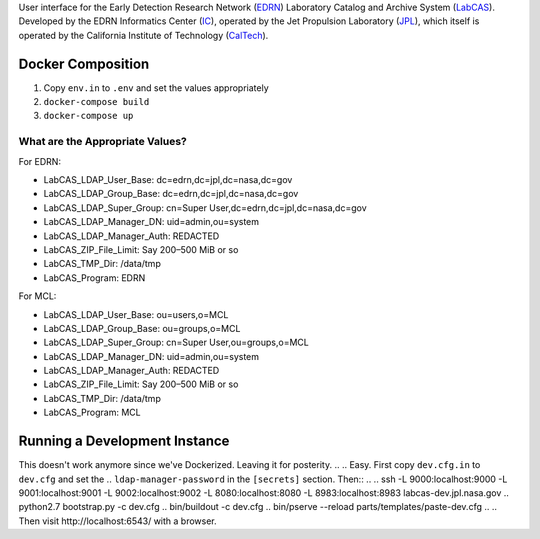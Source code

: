 User interface for the Early Detection Research Network (EDRN_) Laboratory
Catalog and Archive System (LabCAS_).  Developed by the EDRN Informatics Center
(IC_), operated by the Jet Propulsion Laboratory (JPL_), which itself is
operated by the California Institute of Technology (CalTech_).


Docker Composition
==================

1. Copy ``env.in`` to ``.env`` and set the values appropriately
2. ``docker-compose build``
3. ``docker-compose up``


What are the Appropriate Values?
--------------------------------

For EDRN:

• LabCAS_LDAP_User_Base: dc=edrn,dc=jpl,dc=nasa,dc=gov
• LabCAS_LDAP_Group_Base: dc=edrn,dc=jpl,dc=nasa,dc=gov
• LabCAS_LDAP_Super_Group: cn=Super User,dc=edrn,dc=jpl,dc=nasa,dc=gov
• LabCAS_LDAP_Manager_DN: uid=admin,ou=system
• LabCAS_LDAP_Manager_Auth: REDACTED
• LabCAS_ZIP_File_Limit: Say 200–500 MiB or so
• LabCAS_TMP_Dir: /data/tmp
• LabCAS_Program: EDRN

For MCL:

• LabCAS_LDAP_User_Base: ou=users,o=MCL
• LabCAS_LDAP_Group_Base: ou=groups,o=MCL
• LabCAS_LDAP_Super_Group: cn=Super User,ou=groups,o=MCL
• LabCAS_LDAP_Manager_DN: uid=admin,ou=system
• LabCAS_LDAP_Manager_Auth: REDACTED
• LabCAS_ZIP_File_Limit: Say 200–500 MiB or so
• LabCAS_TMP_Dir: /data/tmp
• LabCAS_Program: MCL


Running a Development Instance
==============================

This doesn't work anymore since we've Dockerized. Leaving it for posterity.
.. 
.. Easy.  First copy ``dev.cfg.in`` to ``dev.cfg`` and set the
.. ``ldap-manager-password`` in the ``[secrets]`` section.  Then::
.. 
..     ssh -L 9000:localhost:9000 -L 9001:localhost:9001 -L 9002:localhost:9002 -L 8080:localhost:8080 -L 8983:localhost:8983 labcas-dev.jpl.nasa.gov
..     python2.7 bootstrap.py -c dev.cfg
..     bin/buildout -c dev.cfg
..     bin/pserve --reload parts/templates/paste-dev.cfg 
.. 
.. Then visit http://localhost:6543/ with a browser.


.. _EDRN: http://edrn.nci.nih.gov/
.. _LabCAS: http://cancer.jpl.nasa.gov/documents/applications/laboratory-catalog-and-archive-service-labcas
.. _IC: http://cancer.jpl.nasa.gov/
.. _JPL: http://www.jpl.nasa.gov/
.. _CalTech: http://www.caltech.edu/

